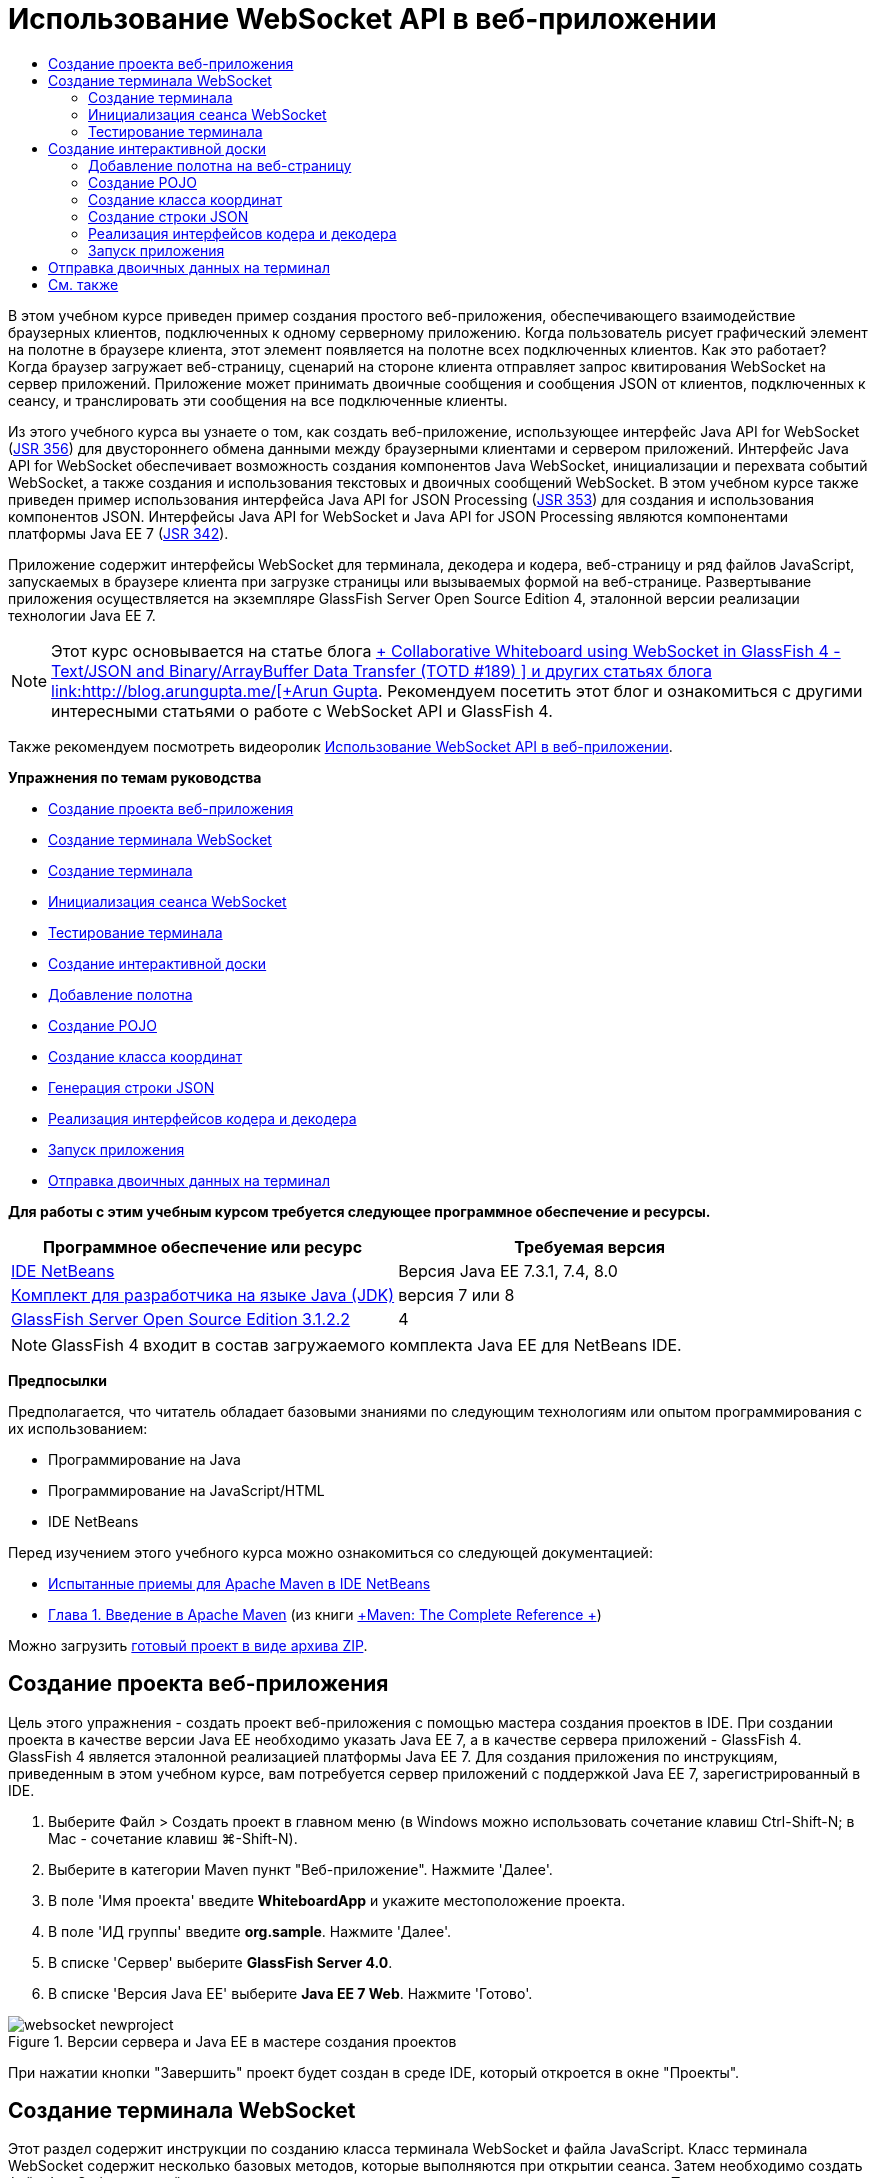 // 
//     Licensed to the Apache Software Foundation (ASF) under one
//     or more contributor license agreements.  See the NOTICE file
//     distributed with this work for additional information
//     regarding copyright ownership.  The ASF licenses this file
//     to you under the Apache License, Version 2.0 (the
//     "License"); you may not use this file except in compliance
//     with the License.  You may obtain a copy of the License at
// 
//       http://www.apache.org/licenses/LICENSE-2.0
// 
//     Unless required by applicable law or agreed to in writing,
//     software distributed under the License is distributed on an
//     "AS IS" BASIS, WITHOUT WARRANTIES OR CONDITIONS OF ANY
//     KIND, either express or implied.  See the License for the
//     specific language governing permissions and limitations
//     under the License.
//

= Использование WebSocket API в веб-приложении
:jbake-type: tutorial
:jbake-tags: tutorials 
:markup-in-source: verbatim,quotes,macros
:jbake-status: published
:icons: font
:syntax: true
:source-highlighter: pygments
:toc: left
:toc-title:
:description: Использование WebSocket API в веб-приложении - Apache NetBeans
:keywords: Apache NetBeans, Tutorials, Использование WebSocket API в веб-приложении

В этом учебном курсе приведен пример создания простого веб-приложения, обеспечивающего взаимодействие браузерных клиентов, подключенных к одному серверному приложению. Когда пользователь рисует графический элемент на полотне в браузере клиента, этот элемент появляется на полотне всех подключенных клиентов. Как это работает? Когда браузер загружает веб-страницу, сценарий на стороне клиента отправляет запрос квитирования WebSocket на сервер приложений. Приложение может принимать двоичные сообщения и сообщения JSON от клиентов, подключенных к сеансу, и транслировать эти сообщения на все подключенные клиенты.

Из этого учебного курса вы узнаете о том, как создать веб-приложение, использующее интерфейс Java API for WebSocket (link:http://www.jcp.org/en/jsr/detail?id=356[+JSR 356+]) для двустороннего обмена данными между браузерными клиентами и сервером приложений. Интерфейс Java API for WebSocket обеспечивает возможность создания компонентов Java WebSocket, инициализации и перехвата событий WebSocket, а также создания и использования текстовых и двоичных сообщений WebSocket. В этом учебном курсе также приведен пример использования интерфейса Java API for JSON Processing (link:http://jcp.org/en/jsr/detail?id=353[+JSR 353+]) для создания и использования компонентов JSON. Интерфейсы Java API for WebSocket и Java API for JSON Processing являются компонентами платформы Java EE 7 (link:http://jcp.org/en/jsr/detail?id=342[+JSR 342+]).

Приложение содержит интерфейсы WebSocket для терминала, декодера и кодера, веб-страницу и ряд файлов JavaScript, запускаемых в браузере клиента при загрузке страницы или вызываемых формой на веб-странице. Развертывание приложения осуществляется на экземпляре GlassFish Server Open Source Edition 4, эталонной версии реализации технологии Java EE 7.

NOTE:  Этот курс основывается на статье блога link:https://blogs.oracle.com/arungupta/entry/collaborative_whiteboard_using_websocket_in[+ Collaborative Whiteboard using WebSocket in GlassFish 4 - Text/JSON and Binary/ArrayBuffer Data Transfer (TOTD #189) +] и других статьях блога link:http://blog.arungupta.me/[+Arun Gupta+]. Рекомендуем посетить этот блог и ознакомиться с другими интересными статьями о работе с WebSocket API и GlassFish 4.

Также рекомендуем посмотреть видеоролик link:maven-websocketapi-screencast.html[+Использование WebSocket API в веб-приложении+].

*Упражнения по темам руководства*

* <<Exercise_1,Создание проекта веб-приложения>>
* <<createendpoint,Создание терминала WebSocket>>
* <<createendpoint1,Создание терминала>>
* <<createendpoint2,Инициализация сеанса WebSocket>>
* <<createendpoint3,Тестирование терминала>>
* <<createwhiteboard,Создание интерактивной доски>>
* <<createwhiteboard1,Добавление полотна>>
* <<createwhiteboard2,Создание POJO>>
* <<createwhiteboard3,Создание класса координат>>
* <<createwhiteboard6,Генерация строки JSON>>
* <<createwhiteboard4,Реализация интерфейсов кодера и декодера>>
* <<createwhiteboard5,Запуск приложения>>
* <<sendbinary,Отправка двоичных данных на терминал>>

*Для работы с этим учебным курсом требуется следующее программное обеспечение и ресурсы.*

|===
|Программное обеспечение или ресурс |Требуемая версия 

|link:https://netbeans.org/downloads/index.html[+IDE NetBeans+] |Версия Java EE 7.3.1, 7.4, 8.0 

|link:http://www.oracle.com/technetwork/java/javase/downloads/index.html[+Комплект для разработчика на языке Java (JDK)+] |версия 7 или 8 

|link:https://glassfish.java.net/[+GlassFish Server Open Source Edition 3.1.2.2+] |4 
|===

NOTE:  GlassFish 4 входит в состав загружаемого комплекта Java EE для NetBeans IDE.

*Предпосылки*

Предполагается, что читатель обладает базовыми знаниями по следующим технологиям или опытом программирования с их использованием:

* Программирование на Java
* Программирование на JavaScript/HTML
* IDE NetBeans

Перед изучением этого учебного курса можно ознакомиться со следующей документацией:

* link:http://wiki.netbeans.org/MavenBestPractices[+Испытанные приемы для Apache Maven в IDE NetBeans+]
* link:http://books.sonatype.com/mvnref-book/reference/introduction.html[+Глава 1. Введение в Apache Maven+] (из книги link:http://books.sonatype.com/mvnref-book/reference/index.html[+Maven: The Complete Reference +])

Можно загрузить link:https://netbeans.org/projects/samples/downloads/download/Samples/JavaEE/WhiteboardApp.zip[+готовый проект в виде архива ZIP+].


== Создание проекта веб-приложения

Цель этого упражнения - создать проект веб-приложения с помощью мастера создания проектов в IDE. При создании проекта в качестве версии Java EE необходимо указать Java EE 7, а в качестве сервера приложений - GlassFish 4. GlassFish 4 является эталонной реализацией платформы Java EE 7. Для создания приложения по инструкциям, приведенным в этом учебном курсе, вам потребуется сервер приложений с поддержкой Java EE 7, зарегистрированный в IDE.

1. Выберите Файл > Создать проект в главном меню (в Windows можно использовать сочетание клавиш Ctrl-Shift-N; в Mac - сочетание клавиш ⌘-Shift-N).
2. Выберите в категории Maven пункт "Веб-приложение". Нажмите 'Далее'.
3. В поле 'Имя проекта' введите *WhiteboardApp* и укажите местоположение проекта.
4. В поле 'ИД группы' введите *org.sample*. Нажмите 'Далее'.
5. В списке 'Сервер' выберите *GlassFish Server 4.0*.
6. В списке 'Версия Java EE' выберите *Java EE 7 Web*. Нажмите 'Готово'.

image::images/websocket-newproject.png[title="Версии сервера и Java EE в мастере создания проектов"]

При нажатии кнопки "Завершить" проект будет создан в среде IDE, который откроется в окне "Проекты".


== Создание терминала WebSocket

Этот раздел содержит инструкции по созданию класса терминала WebSocket и файла JavaScript. Класс терминала WebSocket содержит несколько базовых методов, которые выполняются при открытии сеанса. Затем необходимо создать файл JavaScript, который запускает процесс квитирования с сервером при загрузке страницы. После этого останется только запустить приложение и проверить подключение.

Дополнительные сведения об использовании API-интерфейсов и аннотаций WebSocket см. в описании пакета link:https://javaee-spec.java.net/nonav/javadocs/javax/websocket/package-summary.html[+ javax.websocket+].


=== Создание терминала

В этом упражнении показано, как создать класс терминала WebSocket с помощью мастера IDE.

1. В окне 'Проекты' щелкните правой кнопкой мыши узел 'Исходные пакеты' и выберите 'Создать > Другие'.
2. В категории 'Веб' выберите 'Терминал WebSocket'. Нажмите 'Далее'.
3. В поле 'Имя класса' введите *MyWhiteboard*.
4. В списке 'Пакет' выберите  ``org.sample.whiteboardapp`` .
5. В поле 'WebSocket URI' введите */whiteboardendpoint*. Нажмите 'Готово'.

image::images/websocket-newendpoint.png[title="Терминал WebSocket в мастере создания файлов"]

При нажатии кнопки 'Готово' среда IDE создает класс терминала WebSocket и открывает файл в редакторе исходного кода. При просмотре файла в редакторе вы увидите, что среда IDE сгенерировала несколько аннотаций, которые входят в состав API-интерфейса WebSocket. Класс имеет аннотацию  ``link:https://javaee-spec.java.net/nonav/javadocs/javax/websocket/server/ServerEndpoint.html[+@ServerEndpoint+]`` , указывающую на его принадлежность к классам терминала, а в качестве параметра аннотации указан WebSocket URI. Среда IDE также создает стандартный метод  ``onMessage``  с аннотацией  ``link:https://javaee-spec.java.net/nonav/javadocs/javax/websocket/OnMessage.html[+@OnMessage+]`` . Метод с аннотацией  ``@OnMessage``  вызывается каждый раз, когда клиент получает сообщение WebSocket.


[source,java,subs="{markup-in-source}"]
----

@ServerEndpoint("/whiteboardendpoint")
public class MyWhiteboard {

    @OnMessage
    public String onMessage(String message) {
        return null;
    }
    
}
----


. Добавьте в класс следующее поле (выделено *полужирным шрифтом*).

[source,java,subs="{markup-in-source}"]
----

@ServerEndpoint("/whiteboardendpoint")
public class MyWhiteboard {
    *private static Set<Session> peers = Collections.synchronizedSet(new HashSet<Session>());*

    @OnMessage
    public String onMessage(String message) {
        return null;
    }
}
----


. Добавьте методы  ``onOpen``  и  ``onClose`` .

[source,java,subs="{markup-in-source}"]
----

    @OnOpen
    public void onOpen (Session peer) {
        peers.add(peer);
    }

    @OnClose
    public void onClose (Session peer) {
        peers.remove(peer);
    }
----

Методы  ``onOpen``  и  ``onClose``  имеют аннотации API-интерфейса WebSocket:  ``link:https://javaee-spec.java.net/nonav/javadocs/javax/websocket/OnOpen.html[+@OnOpen+]``  и  ``link:https://javaee-spec.java.net/nonav/javadocs/javax/websocket/OnClose.html[+@OnClose+]`` . Метод с аннотацией  ``@OnOpen``  вызывается при открытии сеанса WebSocket. В этом примере аннотированный метод  ``onOpen``  добавляет браузерного клиента в группу одноранговых узлов текущего сеанса, а метод  ``onClose``  удаляет клиента из этой группы.

Создайте методы, используя подсказки и автозавершение кода в редакторе исходного кода. Щелкните значок подсказки в левом поле рядом с объявлением класса (или поместите указатель мыши на объявление класса и нажмите Alt-Enter), затем выберите этот метод в раскрывающемся меню. Для создания кода метода можно использовать автозавершение кода.

image::images/websocket-endpoint-hint.png[title="Подсказка к коду в редакторе исходного кода"]



. Щелкните правой кнопкой мыши в редакторе и выберите 'Исправить операторы импорта' (Alt-Shift-I; ⌘-Shift-I для Mac). Сохраните изменения.

В результате в файл будут добавлены операторы импорта для классов в  ``javax.websocket`` .

Терминал создан. Теперь необходимо создать файл JavaScript для инициализации сеанса WebSocket.

 


=== Инициализация сеанса WebSocket

Этот раздел содержит инструкции по созданию файла JavaScript для инициализации сеанса WebSocket. Браузерный клиент подключается к сеансу, используя HTTP-запрос для квитирования с сервером по протоколу TCP. В файле JavaScript необходимо указать  ``wsURI``  терминала и объявить WebSocket. Схема  ``wsURI``  является составным элементом протокола WebSocket и указывает путь к терминалу для приложения.

1. Щелкните правой кнопкой мыши узел проекта в окне "Проекты" и выберите "New > Other"(Создать > Другое).
2. Откройте мастер создания файлов и выберите 'Файл JavaScript' в категории 'Веб'. Нажмите 'Далее'.
3. В поле 'Имя файла JavaScript' введите *websocket*. Нажмите 'Готово'.
4. Добавьте в файл JavaScript следующие элементы.

[source,javascript,subs="{markup-in-source}"]
----

var wsUri = "ws://" + document.location.host + document.location.pathname + "whiteboardendpoint";
var websocket = new WebSocket(wsUri);

websocket.onerror = function(evt) { onError(evt) };

function onError(evt) {
    writeToScreen('<span style="color: red;">ERROR:</span> ' + evt.data);
}
----

Этот сценарий инициализирует квитирование сеанса с сервером, когда браузер загружает файл  ``websocket.js`` .



. Откройте файл  ``index.html``  и добавьте следующий код (выделен *полужирным шрифтом*) в самый нижний сегмент файла, чтобы по завершении загрузки страницы загружался файл  ``websocket.js`` .

[source,html]
----

<body>
    *<h1>Collaborative Whiteboard App</h1>
        
    <script type="text/javascript" src="websocket.js"></script>*
</body>
----

Теперь можно проверить функционирование терминала WebSocket, возможность открытия сеанса и подключения клиента к сеансу.

 


=== Тестирование терминала

В этом упражнении показано, как добавить ряд простых методов в файл JavaScript, чтобы при подключении браузера к терминалу в окне браузера выводились данные  ``wsURI`` .

1. Добавьте тег  ``<div>``  (выделен *полужирным шрифтом*) в файл  ``index.html`` 

[source,html]
----

<h1>Collaborative Whiteboard App</h1>
        
*<div id="output"></div>*
<script type="text/javascript" src="websocket.js"></script>
----


. Добавьте следующее объявление и методы в файл  ``websocket.js`` . Сохраните изменения.

[source,javascript,subs="{markup-in-source}"]
----

// For testing purposes
var output = document.getElementById("output");
websocket.onopen = function(evt) { onOpen(evt) };

function writeToScreen(message) {
    output.innerHTML += message + "<br>";
}

function onOpen() {
    writeToScreen("Connected to " + wsUri);
}
// End test functions
----

При загрузке страницы функции JavaScript будут выводить сообщение о том, что браузер подключен к терминалу. Эти функции можно удалить после успешной проверки функционирования терминала.



. Правой кнопкой мыши щелкните окно 'Проект' и выберите 'Выполнить'.

При запуске приложения среда IDE запускает сервер GlassFish и выполняет построение и развертывание приложения. В браузере открывается страница индекса со следующим сообщением.

image::images/websocket-browser1.png[title="Сообщение 'Подключение к терминалу установлено' в окне браузера"]

В окне браузера отображается терминал, принимающий сообщения:  ``http://localhost:8080/WhiteboardApp/whiteboardendpoint`` 


== Создание интерактивной доски

Этот раздел содержит инструкции по созданию классов и файлов JavaScript для отправки и получения текстовых сообщений JSON. Также в этом разделе показано, как создать элемент link:http://www.whatwg.org/specs/web-apps/current-work/multipage/the-canvas-element.html[+HTML5 Canvas+] для рисования и отображения содержимого и HTML-форму  ``<form>``  с переключателями, с помощью которых можно выбрать форму и цвет кисти.


=== Добавление полотна на веб-страницу

В этом упражнении показано, как добавить элемент  ``canvas``  и элемент  ``form``  на страницу индекса по умолчанию. Флажки на форме определяют свойства кисти на полотне.

1. Откройте файл  ``index.html``  в редакторе исходного кода.
2. Удалите тег  ``<div>`` , добавленный перед тестированием терминала, и добавьте элементы  ``<table>``  и  ``<form>``  (выделены *полужирным шрифтом*) после открывающего тега body.

[source,html]
----

<h1>Collaborative Whiteboard App</h1>
        
    *<table>
        <tr>
            <td>
            </td>
            <td>
                <form name="inputForm">
                    

                </form>
            </td>
        </tr>
    </table>*
    <script type="text/javascript" src="websocket.js"></script>
    </body>
----


. Добавьте следующий код (выделен *полужирным шрифтом*) для элемента canvas.

[source,html]
----

        <table>
            <tr>
                <td>
                    *<canvas id="myCanvas" width="150" height="150" style="border:1px solid #000000;"></canvas>*
                </td>
----


. Добавьте элемент  ``<table>``  для создания переключателей, позволяющих выбирать цвет и форму. Сохраните изменения.

[source,html]
----

        <table>
            <tr>
                <td>
                    <canvas id="myCanvas" width="150" height="150" style="border:1px solid #000000;"></canvas>
                </td>
                <td>
                    <form name="inputForm">
                        *<table>

                            <tr>
                                <th>Color</th>
                                <td><input type="radio" name="color" value="#FF0000" checked="true">Red</td>
                                <td><input type="radio" name="color" value="#0000FF">Blue</td>
                                <td><input type="radio" name="color" value="#FF9900">Orange</td>
                                <td><input type="radio" name="color" value="#33CC33">Green</td>
                            </tr>

                            <tr>
                                <th>Shape</th>
                                <td><input type="radio" name="shape" value="square" checked="true">Square</td>
                                <td><input type="radio" name="shape" value="circle">Circle</td>
                                <td> </td>
                                <td> </td>
                            </tr>

                        </table>*
                    </form>
----

Форма, цвет и координаты любой фигуры, нарисованной на полотне, преобразуются в строковые данные в структуре JSON и отправляются в виде сообщения на терминал WebSocket.

 


=== Создание POJO

В этом упражнении показано, как создать простой компонент POJO.

1. Щелкните узел проекта правой кнопкой мыши и выберите Создать > Класс Java.
2. В поле 'Имя класса' введите *Figure* и выберите  ``org.sample.whiteboardapp``  в списке 'Пакет'. Нажмите 'Готово'.
3. В редакторе исходного кода добавьте следующие элементы (выделены *полужирным шрифтом*):

[source,java,subs="{markup-in-source}"]
----

public class Figure {
    *private JsonObject json;*
}
----

При добавлении кода отобразится запрос на добавление оператора импорта для  ``javax.json.JsonObject`` . Если запрос не отображается, нажмите Alt-Enter.

Дополнительные сведения о  ``javax.json.JsonObject``  см. в описании интерфейса Java API for JSON Processing (link:http://jcp.org/en/jsr/detail?id=353[+JSR 353+]), который входит в спецификацию Java EE 7.



. Создайте операторы получения и установки для  ``json`` .

Методы получения и установки можно выбрать в раскрывающемся меню 'Вставить код' (Alt-Ins в Windows; Ctrl-I в Mac). В результате откроется диалоговое окно 'Создание методов получения и установки'. Также можно выбрать Исходный код > Вставить код в главном меню.

image::images/websocket-generategetter.png[title="Диалоговое окно 'Создание методов получения и установки'"]



. Добавьте конструктор для  ``json`` .

[source,java,subs="{markup-in-source}"]
----

    public Figure(JsonObject json) {
        this.json = json;
    }
----

Конструктор можно выбрать в раскрывающемся меню 'Вставить код' (Ctrl-I).

image::images/websocket-generateconstructor.png[title="Раскрывающееся меню 'Создать конструктор'"]


. Добавьте метод  ``toString`` :

[source,java,subs="{markup-in-source}"]
----

    @Override
    public String toString() {
        StringWriter writer = new StringWriter();
        Json.createWriter(writer).write(json);
        return writer.toString();
    }
----


. Щелкните правой кнопкой мыши в редакторе и выберите 'Исправить операторы импорта' (Alt-Shift-I; ⌘-Shift-I для Mac). Сохраните изменения.
 


=== Создание класса координат

Теперь необходимо создать класс координат фигур, которые пользователи будут рисовать на полотне.

1. Щелкните узел проекта правой кнопкой мыши и выберите Создать > Класс Java.
2. Откроется мастер создания классов Java. В поле 'Имя класса' введите *Coordinates* и выберите  ``org.sample.whiteboardapp``  в списке 'Пакет'. Нажмите 'Готово'.
3. В редакторе исходного кода добавьте следующий код. Сохраните изменения.

[source,java,subs="{markup-in-source}"]
----

    private float x;
    private float y;

    public Coordinates() {
    }

    public Coordinates(float x, float y) {
        this.x = x;
        this.y = y;
    }

    public float getX() {
        return x;
    }

    public void setX(float x) {
        this.x = x;
    }

    public float getY() {
        return y;
    }

    public void setY(float y) {
        this.y = y;
    }
                
----

Этот класс содержит только поля для координат  ``x``  и  ``y`` , а также несколько методов получения и установки.

 


=== Создание строки JSON

В этом упражнении показано, как создать файл JavaScript, преобразующий все сведения о фигуре, которую пользователь рисует на полотне (элемент  ``canvas`` ), в структуру JSON для отправки на терминал WebSocket.

1. Щелкните узел проекта правой кнопкой мыши и выберите Создать > Файл JavaScript. В результате откроется мастер создания файлов JavaScript.
2. В поле 'Имя файла' введите *whiteboard*. Нажмите 'Готово'.

При нажатии кнопки 'Готово' среда IDE создает пустой файл JavaScript и открывает его в редакторе. Новый файл отображается в структуре узла 'Веб-страницы' в окне 'Проекты'.



. Добавьте следующий код для инициализации элемента canvas и создания прослушивателя событий.

[source,javascript,subs="{markup-in-source}"]
----

var canvas = document.getElementById("myCanvas");
var context = canvas.getContext("2d");
canvas.addEventListener("click", defineImage, false);
----

Когда пользователь нажимает на полотно (элемент  ``canvas`` ), вызывается метод  ``defineImage`` .



. Добавьте методы  ``getCurrentPos`` ,  ``defineImage``  и  ``drawImageText``  для создания структуры JSON и ее отправки на терминал ( ``sendText(json)`` ).

[source,javascript,subs="{markup-in-source}"]
----

function getCurrentPos(evt) {
    var rect = canvas.getBoundingClientRect();
    return {
        x: evt.clientX - rect.left,
        y: evt.clientY - rect.top
    };
}
            
function defineImage(evt) {
    var currentPos = getCurrentPos(evt);
    
    for (i = 0; i < document.inputForm.color.length; i++) {
        if (document.inputForm.color[i].checked) {
            var color = document.inputForm.color[i];
            break;
        }
    }
            
    for (i = 0; i < document.inputForm.shape.length; i++) {
        if (document.inputForm.shape[i].checked) {
            var shape = document.inputForm.shape[i];
            break;
        }
    }
    
    var json = JSON.stringify({
        "shape": shape.value,
        "color": color.value,
        "coords": {
            "x": currentPos.x,
            "y": currentPos.y
        }
    });
    drawImageText(json);
        sendText(json);
}

function drawImageText(image) {
    console.log("drawImageText");
    var json = JSON.parse(image);
    context.fillStyle = json.color;
    switch (json.shape) {
    case "circle":
        context.beginPath();
        context.arc(json.coords.x, json.coords.y, 5, 0, 2 * Math.PI, false);
        context.fill();
        break;
    case "square":
    default:
        context.fillRect(json.coords.x, json.coords.y, 10, 10);
        break;
    }
}
----

Готовая к отправке структура JSON будет выглядеть примерно так:


[source,javascript,subs="{markup-in-source}"]
----

{
 "shape": "square",
 "color": "#FF0000",
 "coords": {
 "x": 31.59999942779541,
 "y": 49.91999053955078
 }
} 
----

Теперь необходимо добавить метод  ``sendText(json)``  для отправки строковых данных JSON с помощью  ``websocket.send()`` .



. Откройте файл  ``websocket.js``  в редакторе и добавьте следующие методы для отправки JSON на терминал и рисования изображения при получении сообщения от терминала.

[source,javascript,subs="{markup-in-source}"]
----

websocket.onmessage = function(evt) { onMessage(evt) };

function sendText(json) {
    console.log("sending text: " + json);
    websocket.send(json);
}
                
function onMessage(evt) {
    console.log("received: " + evt.data);
    drawImageText(evt.data);
}
----

NOTE:  Код, добавленный в файл  ``websocket.js``  для тестирования терминала, можно удалить.



. Добавьте следующую строку (выделена *полужирным шрифтом*) в нижний сегмент файла  ``index.html``  для загрузки файла  ``whiteboard.js`` .

[source,html]
----

        </table>
    <script type="text/javascript" src="websocket.js"></script>
    *<script type="text/javascript" src="whiteboard.js"></script>*
<body>
                
----
 


=== Реализация интерфейсов кодера и декодера

В этом упражнении показано, как создать классы для реализации интерфейсов декодера и кодера, которые требуются для преобразования сообщений WebSocket (JSON) в класс POJO  ``Figure``  и преобразования класса  ``Figure``  в формат строковых данных JSON, отправляемых на терминал.

Дополнительные сведения можно найти в разделе технической статьи о типах сообщений, кодерах и декодерах link:http://www.oracle.com/technetwork/articles/java/jsr356-1937161.html[+JSR 356, Java API for WebSocket+].

1. Щелкните узел проекта правой кнопкой мыши и выберите Создать > Класс Java.
2. В поле 'Имя класса' введите *FigureEncoder* и выберите  ``org.sample.whiteboardapp``  в списке 'Пакет'. Нажмите 'Готово'.
3. В редакторе исходного кода реализуйте интерфейс кодера WebSocket. Для этого добавьте следующий код (выделен *полужирным шрифтом*):

[source,java,subs="{markup-in-source}"]
----

            
public class FigureEncoder *implements Encoder.Text<Figure>* {
    
}
----


. Добавьте оператор импорта для  ``javax.websocket.Encoder``  и реализуйте абстрактные методы.

Поместите указатель мыши на объявление класса, нажмите Alt-Enter и выберите *Реализовать все абстрактные методы* в раскрывающемся меню.



. Внесите следующие изменения в созданные абстрактные методы (выделены *полужирным шрифтом*). Сохраните изменения.

[source,java,subs="{markup-in-source}"]
----

    @Override
    public String encode(Figure *figure*) throws EncodeException {
        *return figure.getJson().toString();*
    }

    @Override
    public void init(EndpointConfig ec) {
        *System.out.println("init");*
    }

    @Override
    public void destroy() {
        *System.out.println("destroy");*
    }
----


. Щелкните узел проекта правой кнопкой мыши и выберите Создать > Класс Java.


. В поле 'Имя класса' введите *FigureDecoder* и выберите  ``org.sample.whiteboardapp``  в списке 'Пакет'. Нажмите 'Готово'.


. В редакторе исходного кода реализуйте интерфейс декодера WebSocket. Для этого добавьте следующий код (выделен *полужирным шрифтом*):

[source,java,subs="{markup-in-source}"]
----

            
public class FigureDecoder *implements Decoder.Text<Figure>* {
    
}
----


. Добавьте оператор импорта для  ``javax.websocket.Decoder``  и реализуйте абстрактные методы.


. Внесите следующие изменения (выделены *полужирным шрифтом*) в созданные абстрактные методы.

[source,java,subs="{markup-in-source}"]
----

    @Override
    public Figure decode(String *string*) throws DecodeException {
        *JsonObject jsonObject = Json.createReader(new StringReader(string)).readObject();
        return  new Figure(jsonObject);*
    }

    @Override
    public boolean willDecode(String *string*) {
        *try {
            Json.createReader(new StringReader(string)).readObject();
            return true;
        } catch (JsonException ex) {
            ex.printStackTrace();
            return false;
        }*
    
    }

    @Override
    public void init(EndpointConfig ec) {
        *System.out.println("init");*
    }

    @Override
    public void destroy() {
        *System.out.println("destroy");*
    }
----


. Исправьте операторы импорта и сохраните изменения.

Теперь необходимо внести изменения в файл  ``MyWhiteboard.java``  и указать кодер и декодер.

 


=== Запуск приложения

Скоро вы сможете запустить приложение. В этом упражнении показано, как изменить класс терминала WebSocket и указать кодер и декодер для строковых данных JSON, а также добавить метод для отправки строковых данных JSON на подключенные клиенты при получении сообщения.

1. Откройте файл  ``MyWhiteboard.java``  в редакторе.
2. Измените аннотацию  ``@ServerEndpoint``  и укажите кодер и декодер для терминала. Обратите внимание, что необходимо явно указать параметр  ``value``  для имени терминала.

[source,java,subs="{markup-in-source}"]
----

@ServerEndpoint(*value=*"/whiteboardendpoint"*, encoders = {FigureEncoder.class}, decoders = {FigureDecoder.class}*)
        
----


. Удалите метод  ``onMessage`` , созданный по умолчанию.


. Добавьте метод  ``broadcastFigure``  и создайте для него аннотацию  ``@OnMessage`` .

[source,java,subs="{markup-in-source}"]
----

    @OnMessage
    public void broadcastFigure(Figure figure, Session session) throws IOException, EncodeException {
        System.out.println("broadcastFigure: " + figure);
        for (Session peer : peers) {
            if (!peer.equals(session)) {
                peer.getBasicRemote().sendObject(figure);
            }
        }
    }
----


. Щелкните правой кнопкой мыши в редакторе и выберите 'Исправить операторы импорта' (Alt-Shift-I; ⌘-Shift-I для Mac). Сохраните изменения.


. В окне 'Проекты' щелкните проект правой кнопкой мыши и выберите 'Выполнить'.

При нажатии кнопки 'Выполнить' среда IDE открывает окно браузера с адресом link:http://localhost:8080/WhiteboardApp/[+http://localhost:8080/WhiteboardApp/+].

NOTE:  Может потребоваться удалить предыдущее приложение с сервера приложений или выполнить принудительную перезагрузку страницы в браузере.

Просмотрите сообщения браузера. Вы увидите, что при каждом нажатии на полотно на терминал отправляются строковые данные JSON.

image::images/websocket-onebrowser.png[title="Полотно с нарисованными фигурами в окне браузера и JSON в веб-консоли"]

Если открыть страницу с адресом  ``http://localhost:8080/WhiteboardApp/``  в другом браузере, можно видеть, что при каждом нажатии на полотно в окне одного браузера в окне другого браузера появляется новый круг или квадрат.

image::images/websocket-twobrowsers.png[title="Два браузера, отправляющие данные JSON через терминал"]


== Отправка двоичных данных на терминал

Теперь приложение может обрабатывать и отправлять строковые данные через JSON на терминал, а затем эти строковые данные будут пересылаться на подключенные клиенты. Этот раздел содержит инструкции по изменению файлов JavaScript для отправки и получения двоичных данных.

Чтобы отправлять двоичные данные на терминал, необходимо задать для свойства  ``binaryType``  компонента WebSocket значение  ``arraybuffer`` . Таким образом гарантируется, что любые двоичные данные, передаваемые посредством WebSocket, передаются посредством  ``ArrayBuffer`` . Преобразование двоичных данных осуществляется методом  ``defineImageBinary``  в файле  ``whiteboard.js`` .

1. Откройте файл  ``websocket.js``  и добавьте в него следующий код, чтобы задать для свойства  ``binaryType``  компонента WebSocket значение  ``arraybuffer`` .

[source,javascript,subs="{markup-in-source}"]
----

websocket.binaryType = "arraybuffer";
----


. Добавьте следующий метод для отправки двоичных данных на терминал.

[source,javascript,subs="{markup-in-source}"]
----

function sendBinary(bytes) {
    console.log("sending binary: " + Object.prototype.toString.call(bytes));
    websocket.send(bytes);
}
----


. Измените метод  ``onMessage``  и добавьте в него следующий код (выделен *полужирным шрифтом*), чтобы выбрать метод обновления полотна в соответствии с типом данных, переданных во входящем сообщении.

[source,javascript,subs="{markup-in-source}"]
----

function onMessage(evt) {
    console.log("received: " + evt.data);
    *if (typeof evt.data == "string") {*
        drawImageText(evt.data);
    *} else {
        drawImageBinary(evt.data);
    }*
}
----

Метод  ``drawImageBinary``  вызывается при получении сообщения с двоичными данными.



. Откройте файл  ``whiteboard.js``  и добавьте следующие методы. Метод  ``drawImageBinary``  вызывается для обновления полотна после анализа входных двоичных данных. Метод  ``defineImageBinary``  используется для подготовки снимка полотна в двоичном формате.

[source,javascript,subs="{markup-in-source}"]
----

function drawImageBinary(blob) {
    var bytes = new Uint8Array(blob);
//    console.log('drawImageBinary (bytes.length): ' + bytes.length);
    
    var imageData = context.createImageData(canvas.width, canvas.height);
    
    for (var i=8; i<imageData.data.length; i++) {
        imageData.data[i] = bytes[i];
    }
    context.putImageData(imageData, 0, 0);
    
    var img = document.createElement('img');
    img.height = canvas.height;
    img.width = canvas.width;
    img.src = canvas.toDataURL();
}
                    
function defineImageBinary() {
    var image = context.getImageData(0, 0, canvas.width, canvas.height);
    var buffer = new ArrayBuffer(image.data.length);
    var bytes = new Uint8Array(buffer);
    for (var i=0; i<bytes.length; i++) {
        bytes[i] = image.data[i];
    }
    sendBinary(buffer);
}
----

Теперь необходимо реализовать вызов метода  ``defineImageBinary`` , когда требуется сгенерировать двоичные данные с типом  ``ArrayBuffer``  и отправить их на терминал.



. Откройте файл  ``index.html``  и измените элемент  ``<table>``  так, чтобы в таблице формы появилась следующая строка.

[source,html]
----

<tr>
    <th> </th>
    <td><input type="submit" value="Send Snapshot" onclick="defineImageBinary(); return false;"></td>
    <td> </td>
    <td> </td>
    <td> </td>
</tr>
                
----

Новая строка содержит кнопку 'Отправить снимок', которая позволяет отправить двоичный снимок полотна на подключенные одноранговые узлы. При нажатии этой кнопки вызывается метод  ``defineImageBinary``  в файле  ``whiteboard.js`` .



. Откройте файл  ``MyWhiteboard.java``  и добавьте следующий метод. Этот метод используется для отправки двоичных данных на одноранговые узлы, когда на терминал поступает сообщение с двоичными данными.

[source,java,subs="{markup-in-source}"]
----

@OnMessage
public void broadcastSnapshot(ByteBuffer data, Session session) throws IOException {
    System.out.println("broadcastBinary: " + data);
    for (Session peer : peers) {
        if (!peer.equals(session)) {
            peer.getBasicRemote().sendBinary(data);
        }
    }
}
----

NOTE:  Потребуется добавить оператор импорта для  ``java.nio.ByteBuffer`` .

Вы можете изменить приложение так, чтобы пользователь мог остановить отправку данных на терминал. По умолчанию все одноранговые узлы подключаются в момент открытия страницы и отправки данных из браузера на все подключенные клиенты. Вы можете добавить простой условный оператор, чтобы данные отправлялись на терминал только в том случае, если выбран этот параметр. Этот параметр не влияет на получение данных. Клиенты по-прежнему будут получать данные от терминала.

1. Измените метод  ``defineImage``  в файле  ``whiteboard.js`` , добавив в него следующий код (выделен *полужирным шрифтом*).

[source,javascript,subs="{markup-in-source}"]
----

        drawImageText(json);
*    if (document.getElementById("instant").checked) {*
        sendText(json);
*    }*
}
----

Этот код условия проверяет,  ``установлен ли флажок``  для элемента с этим идентификатором



. Откройте файл  ``index.html``  и измените элемент  ``<table>`` , добавив в форму флажок.

[source,html]
----

<tr>
    <th> </th>
    <td><input type="submit" value="Send Snapshot" onclick="defineImageBinary(); return false;"></td>
    <td>*<input type="checkbox" id="instant" value="Online" checked="true">Online*</td>
    <td> </td>
    <td> </td>
</tr>
                
----

Если флажок 'Подключено' не установлен, отправка данных не осуществляется, но клиенты по-прежнему могут получать данные от терминала.

Если добавить кнопку 'Отправить снимок' и флажок 'Подключено' и снова запустить приложение, на странице индекса отобразятся новые элементы. Если открыть другой браузер и снять флажок 'Подключено', можно видеть, что при нажатии на полотно сообщение JSON не отправляется на терминал.

image::images/websocket-onebrowser-binary.png[title="Веб-консоль в окне браузера с сообщением об отправке двоичных данных"]

Если нажать кнопку 'Отправить снимок', двоичные данные будут отправлены на терминал, который будет транслировать эти данные на все подключенные клиенты.


link:/about/contact_form.html?to=3&subject=Feedback:%20Using%20the%20WebSocket%20API%20in%20a%20Web%20Application[+Отправить отзыв по этому учебному курсу+]



== См. также

Подробнее об использовании IDE NetBeans для разработки приложений Java EE см. в следующих ресурсах:

* Демонстрация: link:maven-websocketapi-screencast.html[+Использование WebSocket API в веб-приложении+]
* link:javaee-intro.html[+Введение в технологию Java EE +]
* link:javaee-gettingstarted.html[+Начало работы с приложениями Java EE+]
* link:../../trails/java-ee.html[+Учебная карта по Java EE и Java Web+]

Дополнительные сведения об использовании Java EE можно найти в link:http://download.oracle.com/javaee/6/tutorial/doc/[+Учебном курсе по Java EE+].

To send comments and suggestions, get support, and keep informed on the latest developments on the IDE NetBeans Java EE development features, link:../../../community/lists/top.html[+join the nbj2ee mailing list+].

